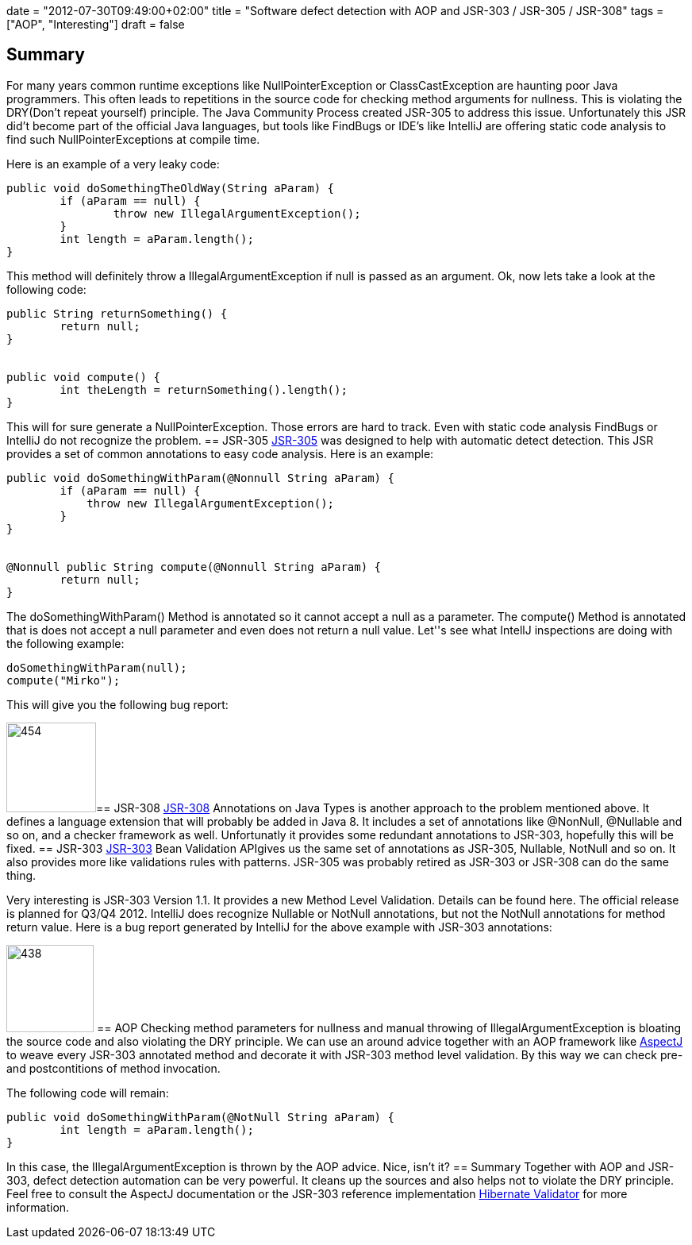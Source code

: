 +++
date = "2012-07-30T09:49:00+02:00"
title = "Software defect detection with AOP and JSR-303 / JSR-305 / JSR-308"
tags = ["AOP", "Interesting"]
draft = false
+++

== Summary
For many years common runtime exceptions like NullPointerException or ClassCastException are haunting poor Java programmers. This often leads to repetitions in the source code for checking method arguments for nullness. This is violating the DRY(Don't repeat yourself) principle. The Java Community Process created JSR-305 to address this issue. Unfortunately this JSR did't become part of the official Java languages, but tools like FindBugs or IDE's like IntelliJ are offering static code analysis to find such NullPointerExceptions at compile time.

Here is an example of a very leaky code:

[source,java]
----
public void doSomethingTheOldWay(String aParam) {        
	if (aParam == null) {            
		throw new IllegalArgumentException();        
	}        
	int length = aParam.length();
}
----
This method will definitely throw a IllegalArgumentException if null is passed as an argument. Ok, now lets take a look at the following code:

[source,java]
----
public String returnSomething() {
        return null;    
}     
 
 
public void compute() {
        int theLength = returnSomething().length();
}
----
This will for sure generate a NullPointerException. Those errors are hard to track. Even with static code analysis FindBugs or IntelliJ do not recognize the problem.
== JSR-305
http://jcp.org/en/jsr/detail?id=305[JSR-305] was designed to help with automatic detect detection. This JSR provides a set of common annotations to easy code analysis. Here is an example:

[source,java]
----
public void doSomethingWithParam(@Nonnull String aParam) {
        if (aParam == null) {
            throw new IllegalArgumentException();
        }     
}     
 
 
@Nonnull public String compute(@Nonnull String aParam) {
        return null;
}
----
The doSomethingWithParam() Method is annotated so it cannot accept a null as a parameter. The compute() Method is annotated that is does not accept a null parameter and even does not return a null value. Let''s see what IntellJ inspections are doing with the following example:

[source]
----
doSomethingWithParam(null); 
compute("Mirko");
----
This will give you the following bug report:

image:http://www.mirkosertic.de/wordpress/wp-content/uploads/2016/11/jsr305.png[454,113]== JSR-308
http://jcp.org/en/jsr/detail?id=308[JSR-308] Annotations on Java Types is another approach to the problem mentioned above. It defines a language extension that will probably be added in Java 8. It includes a set of annotations like @NonNull, @Nullable and so on, and a checker framework as well. Unfortunatly it provides some redundant annotations to JSR-303, hopefully this will be fixed.
== JSR-303
http://jcp.org/en/jsr/detail?id=303[JSR-303] Bean Validation APIgives us the same set of annotations as JSR-305, Nullable, NotNull and so on. It also provides more like validations rules with patterns. JSR-305 was probably retired as JSR-303 or JSR-308 can do the same thing.

Very interesting is JSR-303 Version 1.1. It provides a new Method Level Validation. Details can be found here. The official release is planned for Q3/Q4 2012. IntelliJ does recognize Nullable or NotNull annotations, but not the NotNull annotations for method return value. Here is a bug report generated by IntelliJ for the above example with JSR-303 annotations:

image:http://www.mirkosertic.de/wordpress/wp-content/uploads/2016/11/jsr303.png[438,110]
== AOP
Checking method parameters for nullness and manual throwing of IllegalArgumentException is bloating the source code and also violating the DRY principle. We can use an around advice together with an AOP framework like http://www.eclipse.org/aspectj/[AspectJ] to weave every JSR-303 annotated method and decorate it with JSR-303 method level validation. By this way we can check pre- and postcontitions of method invocation.

The following code will remain:

[source]
----
public void doSomethingWithParam(@NotNull String aParam) {
        int length = aParam.length();
}
----
In this case, the IllegalArgumentException is thrown by the AOP advice. Nice, isn't it?
== Summary
Together with AOP and JSR-303, defect detection automation can be very powerful. It cleans up the sources and also helps not to violate the DRY principle. Feel free to consult the AspectJ documentation or the JSR-303 reference implementation http://www.hibernate.org/subprojects/validator.html[Hibernate Validator] for more information.


